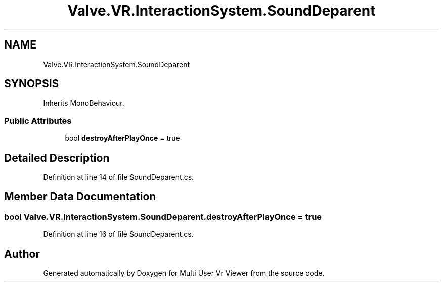 .TH "Valve.VR.InteractionSystem.SoundDeparent" 3 "Sat Jul 20 2019" "Version https://github.com/Saurabhbagh/Multi-User-VR-Viewer--10th-July/" "Multi User Vr Viewer" \" -*- nroff -*-
.ad l
.nh
.SH NAME
Valve.VR.InteractionSystem.SoundDeparent
.SH SYNOPSIS
.br
.PP
.PP
Inherits MonoBehaviour\&.
.SS "Public Attributes"

.in +1c
.ti -1c
.RI "bool \fBdestroyAfterPlayOnce\fP = true"
.br
.in -1c
.SH "Detailed Description"
.PP 
Definition at line 14 of file SoundDeparent\&.cs\&.
.SH "Member Data Documentation"
.PP 
.SS "bool Valve\&.VR\&.InteractionSystem\&.SoundDeparent\&.destroyAfterPlayOnce = true"

.PP
Definition at line 16 of file SoundDeparent\&.cs\&.

.SH "Author"
.PP 
Generated automatically by Doxygen for Multi User Vr Viewer from the source code\&.

